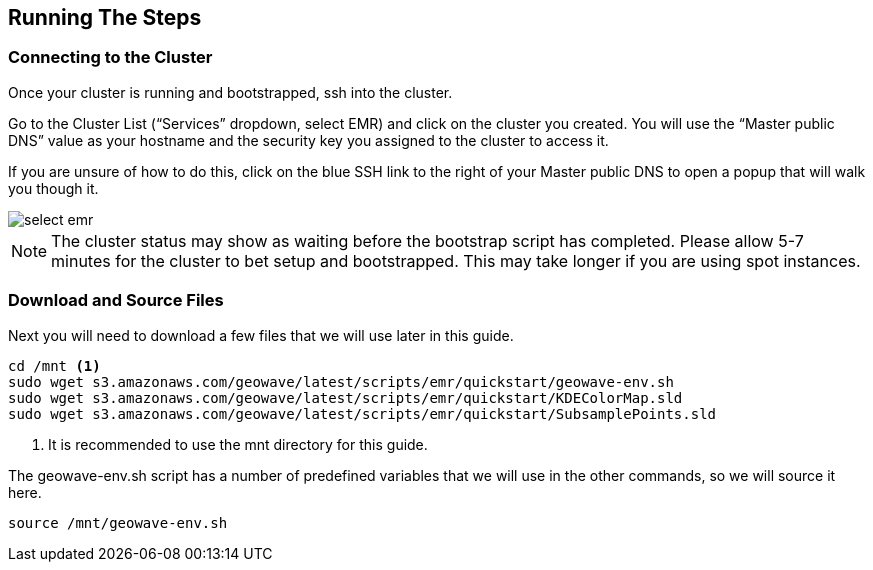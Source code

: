[[steps-overview]]
<<<

== Running The Steps

=== Connecting to the Cluster

Once your cluster is running and bootstrapped, ssh into the cluster. 

Go to the Cluster List (“Services” dropdown, select EMR) and click on the cluster you created. You will use the “Master public DNS” 
value as your hostname and the security key you assigned to the cluster to access it. 

If you are unsure of how to do this, click on the blue SSH link to the right of your Master public DNS to open a popup that will walk you though it.

image::interacting-cluster-1.png[scaledwidth="100%",alt="select emr"]

[NOTE]
====
The cluster status may show as waiting before the bootstrap script has completed. Please allow 5-7 minutes 
for the cluster to bet setup and bootstrapped. This may take longer if you are using spot instances.  
====

=== Download and Source Files

Next you will need to download a few files that we will use later in this guide. 

[source, bash]
----
cd /mnt <1>
sudo wget s3.amazonaws.com/geowave/latest/scripts/emr/quickstart/geowave-env.sh
sudo wget s3.amazonaws.com/geowave/latest/scripts/emr/quickstart/KDEColorMap.sld
sudo wget s3.amazonaws.com/geowave/latest/scripts/emr/quickstart/SubsamplePoints.sld
----
<1> It is recommended to use the mnt directory for this guide.

The geowave-env.sh script has a number of predefined variables that we will use in the other commands, so we will source it here.

[source, bash]
----
source /mnt/geowave-env.sh
----
